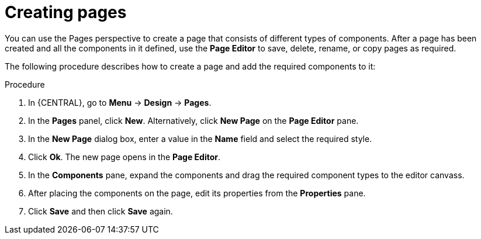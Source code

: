 [id='_building_custom_dashboard_widgets_creating_pages_proc']
= Creating pages

You can use the Pages perspective to create a page that consists of different types of components. After a page has been created and all the components in it defined, use the *Page Editor* to save, delete, rename, or copy pages as required.

The following procedure describes how to create a page and add the required components to it:

.Procedure
. In {CENTRAL}, go to *Menu* -> *Design* -> *Pages*.
. In the *Pages* panel, click *New*.
  Alternatively, click *New Page* on the *Page Editor* pane.
. In the *New Page* dialog box, enter a value in the *Name* field and select the required style.
. Click *Ok*. The new page opens in the *Page Editor*.
. In the *Components* pane, expand the components and drag the required component types to the editor canvass.
. After placing the components on the page, edit its properties from the *Properties* pane.
. Click *Save* and then click *Save* again.
